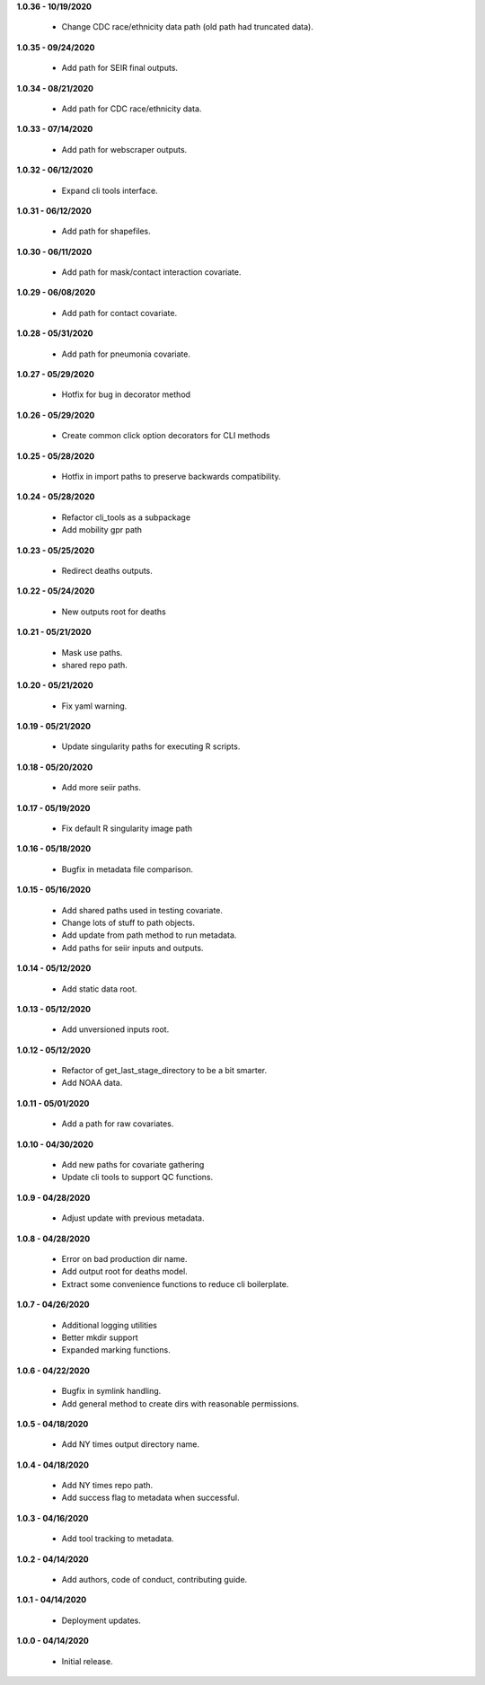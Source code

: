 **1.0.36 - 10/19/2020**

 - Change CDC race/ethnicity data path (old path had truncated data).

**1.0.35 - 09/24/2020**

 - Add path for SEIR final outputs.

**1.0.34 - 08/21/2020**

 - Add path for CDC race/ethnicity data.

**1.0.33 - 07/14/2020**

 - Add path for webscraper outputs.

**1.0.32 - 06/12/2020**

 - Expand cli tools interface.

**1.0.31 - 06/12/2020**

 - Add path for shapefiles.

**1.0.30 - 06/11/2020**

 - Add path for mask/contact interaction covariate.

**1.0.29 - 06/08/2020**

 - Add path for contact covariate.

**1.0.28 - 05/31/2020**

 - Add path for pneumonia covariate.

**1.0.27 - 05/29/2020**

 - Hotfix for bug in decorator method

**1.0.26 - 05/29/2020**

 - Create common click option decorators for CLI methods

**1.0.25 - 05/28/2020**

 - Hotfix in import paths to preserve backwards compatibility.

**1.0.24 - 05/28/2020**

 - Refactor cli_tools as a subpackage
 - Add mobility gpr path

**1.0.23 - 05/25/2020**

 - Redirect deaths outputs.

**1.0.22 - 05/24/2020**

 - New outputs root for deaths

**1.0.21 - 05/21/2020**

 - Mask use paths.
 - shared repo path.

**1.0.20 - 05/21/2020**

 - Fix yaml warning.

**1.0.19 - 05/21/2020**

 - Update singularity paths for executing R scripts.

**1.0.18 - 05/20/2020**

 - Add more seiir paths.

**1.0.17 - 05/19/2020**

 - Fix default R singularity image path

**1.0.16 - 05/18/2020**

 - Bugfix in metadata file comparison.

**1.0.15 - 05/16/2020**

 - Add shared paths used in testing covariate.
 - Change lots of stuff to path objects.
 - Add update from path method to run metadata.
 - Add paths for seiir inputs and outputs.

**1.0.14 - 05/12/2020**

 - Add static data root.

**1.0.13 - 05/12/2020**

 - Add unversioned inputs root.

**1.0.12 - 05/12/2020**

 - Refactor of get_last_stage_directory to be a bit smarter.
 - Add NOAA data.

**1.0.11 - 05/01/2020**

 - Add a path for raw covariates.

**1.0.10 - 04/30/2020**

 - Add new paths for covariate gathering
 - Update cli tools to support QC functions.

**1.0.9 - 04/28/2020**

 - Adjust update with previous metadata.

**1.0.8 - 04/28/2020**

 - Error on bad production dir name.
 - Add output root for deaths model.
 - Extract some convenience functions to reduce cli boilerplate.

**1.0.7 - 04/26/2020**

 - Additional logging utilities
 - Better mkdir support
 - Expanded marking functions.

**1.0.6 - 04/22/2020**

 - Bugfix in symlink handling.
 - Add general method to create dirs with reasonable permissions.

**1.0.5 - 04/18/2020**

 - Add NY times output directory name.

**1.0.4 - 04/18/2020**

 - Add NY times repo path.
 - Add success flag to metadata when successful.

**1.0.3 - 04/16/2020**

 - Add tool tracking to metadata.

**1.0.2 - 04/14/2020**

 - Add authors, code of conduct, contributing guide.

**1.0.1 - 04/14/2020**

 - Deployment updates.

**1.0.0 - 04/14/2020**

 - Initial release.
